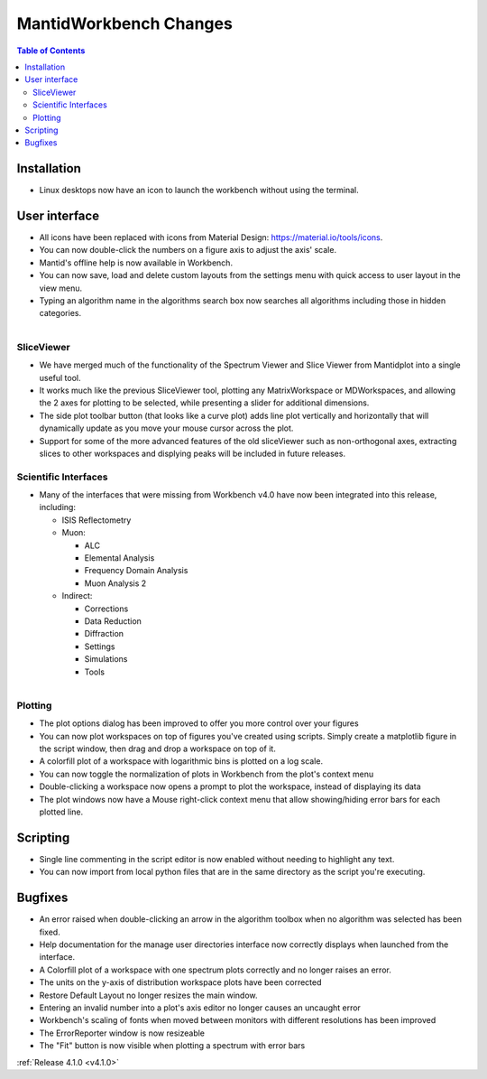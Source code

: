 =======================
MantidWorkbench Changes
=======================

.. contents:: Table of Contents
   :local:

Installation
############

- Linux desktops now have an icon to launch the workbench without using the terminal.

User interface
##############

- All icons have been replaced with icons from Material Design: https://material.io/tools/icons.
- You can now double-click the numbers on a figure axis to adjust the axis' scale.
- Mantid's offline help is now available in Workbench.
- You can now save, load and delete custom layouts from the settings menu with quick access to user layout in the view
  menu.
- Typing an algorithm name in the algorithms search box now searches all algorithms including those in hidden categories.

.. figure:: ../../images/wb_sliceviewer.png
   :class: screenshot
   :width: 500px
   :align: right
   
SliceViewer
-----------
- We have merged much of the functionality of the Spectrum Viewer and Slice Viewer from Mantidplot into a single useful tool.
- It works much like the previous SliceViewer tool, plotting any MatrixWorkspace or MDWorkspaces, and  allowing the 2 axes for plotting to be selected, while presenting a slider for additional dimensions.
- The side plot toolbar button (that looks like a curve plot) adds line plot vertically and horizontally that will dynamically update as you move your mouse cursor across the plot.
- Support for some of the more advanced features of the old sliceViewer such as non-orthogonal axes, extracting slices to other workspaces and displying peaks will be included in future releases.

Scientific Interfaces
---------------------
- Many of the interfaces that were missing from Workbench v4.0 have now been integrated into this release, including:

  - ISIS Reflectometry
  - Muon:
  
    - ALC
    - Elemental Analysis
    - Frequency Domain Analysis
    - Muon Analysis 2
    
  - Indirect: 
  
    - Corrections
    - Data Reduction
    - Diffraction
    - Settings
    - Simulations
    - Tools


.. figure:: ../../images/workbench_plotoptions.png
   :class: screenshot
   :width: 500px
   :align: right
   
Plotting
--------

- The plot options dialog has been improved to offer you more control over your figures
- You can now plot workspaces on top of figures you've created using scripts. Simply create a matplotlib figure in the
  script window, then drag and drop a workspace on top of it.
- A colorfill plot of a workspace with logarithmic bins is plotted on a log scale.
- You can now toggle the normalization of plots in Workbench from the plot's context menu
- Double-clicking a workspace now opens a prompt to plot the workspace, instead of displaying its data
- The plot windows now have a Mouse right-click context menu that allow showing/hiding error bars for each plotted line.

Scripting
#########
- Single line commenting in the script editor is now enabled without needing to highlight any text.
- You can now import from local python files that are in the same directory as the script you're executing.

Bugfixes
########
- An error raised when double-clicking an arrow in the algorithm toolbox
  when no algorithm was selected has been fixed.
- Help documentation for the manage user directories interface now correctly displays when launched from the interface.
- A Colorfill plot of a workspace with one spectrum plots correctly and no longer raises an error.
- The units on the y-axis of distribution workspace plots have been corrected
- Restore Default Layout no longer resizes the main window.
- Entering an invalid number into a plot's axis editor no longer causes an uncaught error
- Workbench's scaling of fonts when moved between monitors with different resolutions has been improved
- The ErrorReporter window is now resizeable
- The "Fit" button is now visible when plotting a spectrum with error bars

:ref:`Release 4.1.0 <v4.1.0>`
